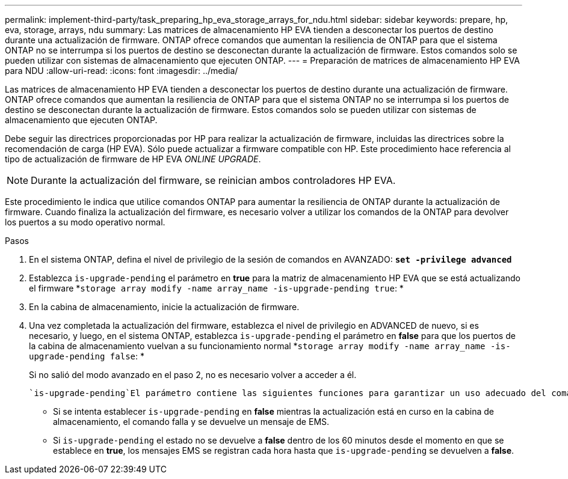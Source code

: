 ---
permalink: implement-third-party/task_preparing_hp_eva_storage_arrays_for_ndu.html 
sidebar: sidebar 
keywords: prepare, hp, eva, storage, arrays, ndu 
summary: Las matrices de almacenamiento HP EVA tienden a desconectar los puertos de destino durante una actualización de firmware. ONTAP ofrece comandos que aumentan la resiliencia de ONTAP para que el sistema ONTAP no se interrumpa si los puertos de destino se desconectan durante la actualización de firmware. Estos comandos solo se pueden utilizar con sistemas de almacenamiento que ejecuten ONTAP. 
---
= Preparación de matrices de almacenamiento HP EVA para NDU
:allow-uri-read: 
:icons: font
:imagesdir: ../media/


[role="lead"]
Las matrices de almacenamiento HP EVA tienden a desconectar los puertos de destino durante una actualización de firmware. ONTAP ofrece comandos que aumentan la resiliencia de ONTAP para que el sistema ONTAP no se interrumpa si los puertos de destino se desconectan durante la actualización de firmware. Estos comandos solo se pueden utilizar con sistemas de almacenamiento que ejecuten ONTAP.

Debe seguir las directrices proporcionadas por HP para realizar la actualización de firmware, incluidas las directrices sobre la recomendación de carga (HP EVA). Sólo puede actualizar a firmware compatible con HP. Este procedimiento hace referencia al tipo de actualización de firmware de HP EVA _ONLINE UPGRADE_.

[NOTE]
====
Durante la actualización del firmware, se reinician ambos controladores HP EVA.

====
Este procedimiento le indica que utilice comandos ONTAP para aumentar la resiliencia de ONTAP durante la actualización de firmware. Cuando finaliza la actualización del firmware, es necesario volver a utilizar los comandos de la ONTAP para devolver los puertos a su modo operativo normal.

.Pasos
. En el sistema ONTAP, defina el nivel de privilegio de la sesión de comandos en AVANZADO: *`set -privilege advanced`*
. Establezca `is-upgrade-pending` el parámetro en *true* para la matriz de almacenamiento HP EVA que se está actualizando el firmware *`storage array modify -name array_name -is-upgrade-pending true`: *
. En la cabina de almacenamiento, inicie la actualización de firmware.
. Una vez completada la actualización del firmware, establezca el nivel de privilegio en ADVANCED de nuevo, si es necesario, y luego, en el sistema ONTAP, establezca `is-upgrade-pending` el parámetro en *false* para que los puertos de la cabina de almacenamiento vuelvan a su funcionamiento normal *`storage array modify -name array_name -is-upgrade-pending false`: *
+
Si no salió del modo avanzado en el paso 2, no es necesario volver a acceder a él.

+
 `is-upgrade-pending`El parámetro contiene las siguientes funciones para garantizar un uso adecuado del comando:

+
** Si se intenta establecer `is-upgrade-pending` en *false* mientras la actualización está en curso en la cabina de almacenamiento, el comando falla y se devuelve un mensaje de EMS.
** Si `is-upgrade-pending` el estado no se devuelve a *false* dentro de los 60 minutos desde el momento en que se establece en *true*, los mensajes EMS se registran cada hora hasta que `is-upgrade-pending` se devuelven a *false*.



